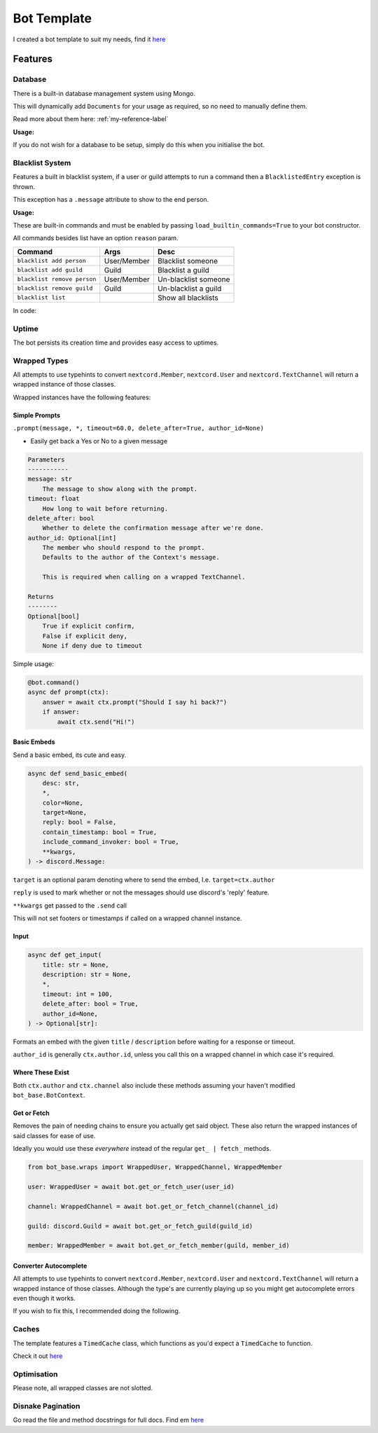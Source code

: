 Bot Template
============

I created a bot template to suit my needs, find it `here <https://github.com/Skelmis/DPY-Bot-Base>`_

Features
--------

Database
********

There is a built-in database management system using Mongo.

This will dynamically add ``Documents``
for your usage as required, so no need to manually define them.

Read more about them here: :ref:`my-reference-label`

**Usage:**

.. code-block:: python
    :linenos:

    bot = BotBase(
        command_prefix="!",
        mongo_url=os.environ["MONGO_URL"],
        mongo_database_name="my_bot" # Optional, defaults to 'production'
    )

    ...
    guild_options = await bot.db.guild_options.find(ctx.guild.id)
    guild_options["prefix"] = "?"
    await bot.db.guild_options.upsert(guild_options)

    # For more usages, view the Document class linked before.

    # To create a backup of the collection, simply call
    await bot.db.run_backup()

If you do not wish for a database to be setup, simply do this
when you initialise the bot.

.. code-block:: python
    :linenos:

    bot = BotBase(
        command_prefix="!",
        leave_db=True
    )

Blacklist System
****************

Features a built in blacklist system, if a user or guild attempts to
run a command then a ``BlacklistedEntry`` exception is thrown.

This exception has a ``.message`` attribute to show to the end person.

.. code-block:: python
    :linenos:

    if isinstance(error, BlacklistedEntry):
        await ctx.send(error.message)

**Usage:**

These are built-in commands and must be enabled by passing
``load_builtin_commands=True`` to your bot constructor.

All commands besides list have an option ``reason`` param.

+-----------------------------+---------------+-------------------------+
| Command                     | Args          | Desc                    |
+=============================+===============+=========================+
| ``blacklist add person``    | User/Member   | Blacklist someone       |
+-----------------------------+---------------+-------------------------+
| ``blacklist add guild``     | Guild         | Blacklist a guild       |
+-----------------------------+---------------+-------------------------+
| ``blacklist remove person`` | User/Member   | Un-blacklist someone    |
+-----------------------------+---------------+-------------------------+
| ``blacklist remove guild``  | Guild         | Un-blacklist a guild    |
+-----------------------------+---------------+-------------------------+
| ``blacklist list``          |               | Show all blacklists     |
+-----------------------------+---------------+-------------------------+

In code:

.. code-block:: python
    :linenos:

    # Blacklist a guild
    bot.blacklist.add_to_blacklist(9876, reason="My enemy!")

    # Un-blacklist a guild
    bot.blacklist.remove_from_blacklist(9876, reason="I forgave them")

    # Blacklist a user
    bot.blacklist.add_to_blacklist(12345, reason="My enemy!", is_guild_blacklist=False)

    # Un-blacklist a user
    bot.blacklist.remove_from_blacklist(12345, reason="I forgave them", is_guild_blacklist=False)

Uptime
******

The bot persists its creation time and provides easy access to uptimes.

.. code-block:: python
    :linenos:

    bot.get_bot_uptime()

Wrapped Types
*************

All attempts to use typehints to convert ``nextcord.Member``,
``nextcord.User`` and ``nextcord.TextChannel`` will return
a wrapped instance of those classes.

Wrapped instances have the following features:

Simple Prompts
^^^^^^^^^^^^^^

``.prompt(message, *, timeout=60.0, delete_after=True, author_id=None)``

- Easily get back a Yes or No to a given message

.. code-block:: python

    Parameters
    -----------
    message: str
        The message to show along with the prompt.
    timeout: float
        How long to wait before returning.
    delete_after: bool
        Whether to delete the confirmation message after we're done.
    author_id: Optional[int]
        The member who should respond to the prompt.
        Defaults to the author of the Context's message.

        This is required when calling on a wrapped TextChannel.

    Returns
    --------
    Optional[bool]
        True if explicit confirm,
        False if explicit deny,
        None if deny due to timeout

Simple usage:

.. code-block:: python

    @bot.command()
    async def prompt(ctx):
        answer = await ctx.prompt("Should I say hi back?")
        if answer:
            await ctx.send("Hi!")

Basic Embeds
^^^^^^^^^^^^

Send a basic embed, its cute and easy.

.. code-block:: python

    async def send_basic_embed(
        desc: str,
        *,
        color=None,
        target=None,
        reply: bool = False,
        contain_timestamp: bool = True,
        include_command_invoker: bool = True,
        **kwargs,
    ) -> discord.Message:

``target`` is an optional param denoting
where to send the embed, I.e. ``target=ctx.author``

``reply`` is used to mark whether or not the messages
should use discord's 'reply' feature.

``**kwargs`` get passed to the ``.send`` call

This will not set footers or timestamps if called
on a wrapped channel instance.

Input
^^^^^

.. code-block:: python

    async def get_input(
        title: str = None,
        description: str = None,
        *,
        timeout: int = 100,
        delete_after: bool = True,
        author_id=None,
    ) -> Optional[str]:

Formats an embed with the given ``title`` / ``description``
before waiting for a response or timeout.

``author_id`` is generally ``ctx.author.id``, unless you call
this on a wrapped channel in which case it's required.

Where These Exist
^^^^^^^^^^^^^^^^^

Both ``ctx.author`` and ``ctx.channel`` also include these methods
assuming your haven't modified ``bot_base.BotContext``.

Get or Fetch
^^^^^^^^^^^^

Removes the pain of needing chains to ensure you
actually get said object. These also return the
wrapped instances of said classes for ease of use.

Ideally you would use these *everywhere* instead of
the regular ``get_ | fetch_`` methods.

.. code-block:: python

    from bot_base.wraps import WrappedUser, WrappedChannel, WrappedMember

    user: WrappedUser = await bot.get_or_fetch_user(user_id)

    channel: WrappedChannel = await bot.get_or_fetch_channel(channel_id)

    guild: discord.Guild = await bot.get_or_fetch_guild(guild_id)

    member: WrappedMember = await bot.get_or_fetch_member(guild, member_id)

Converter Autocomplete
^^^^^^^^^^^^^^^^^^^^^^

All attempts to use typehints to convert ``nextcord.Member``,
``nextcord.User`` and ``nextcord.TextChannel`` will return
a wrapped instance of those classes. Although the type's
are currently playing up so you might get autocomplete errors
even though it works.

If you wish to fix this, I recommended doing the following.

.. code-block:: python
    :linenos:

    from bot_base.wraps import WrappedMember

    @bot.command()
    async def test(ctx, member: WrappedMember):
        # Now you have the correct autocomplete for member


Caches
******

The template features a ``TimedCache`` class, which
functions as you'd expect a ``TimedCache`` to function.

Check it out `here <https://github.com/Skelmis/DPY-Bot-Base/blob/master/bot_base/caches/timed.py>`_

.. code-block:: python
    :linenos:

    import datetime

    from bot_base.caches import TimedCache

    tc = TimedCache()
    tc.add_entry("key", "value") # Won't expire
    tc.add_entry("timed_key", "value", ttl=datetime.timedelta(days=1)) # Valid for 1 day

    tc.add_entry("key", "value2") # Throws ExistingEntry
    tc.add_entry("key", "value2", override=True) # Overwrites the key

    value = tc.get_entry("key")
    assert value == "value2"

    tc.delete_entry("key")
    tc.get_entry("key") # Will throw NonExistentEntry

    tc.force_clean() # Evicts expired items

    # Check for existence
    assert "timed_key" in tc


Optimisation
************

Please note, all wrapped classes are not slotted.


Disnake Pagination
******************

Go read the file and method docstrings for full docs. Find em `here <https://github.com/Skelmis/DPY-Bot-Base/blob/master/bot_base/paginators/disnake_paginator.py>`_

.. code-block:: python
    :linenos:

    from bot_base.paginators.disnake_paginator import DisnakePaginator

    paginator: DisnakePaginator = DisnakePaginator(
        3,
        [1,2,3,4,5,6],
        page_formatter=lambda paginator, page_items, page_number: disnake.Embed(
            description="\n".join(item for item in page_items)
        ).set_footer(text=f"Page {page_number}/{paginator.total_pages}"),
    )
    await paginator.start(interaction=inter)